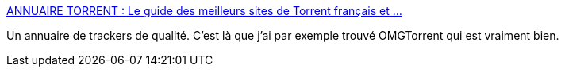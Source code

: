 :jbake-type: post
:jbake-status: published
:jbake-title: ANNUAIRE TORRENT : Le guide des meilleurs sites de Torrent français et ...
:jbake-tags: p2p,bittorrent,annuaire,_mois_sept.,_année_2009
:jbake-date: 2009-09-09
:jbake-depth: ../
:jbake-uri: shaarli/1252511128000.adoc
:jbake-source: https://nicolas-delsaux.hd.free.fr/Shaarli?searchterm=http%3A%2F%2Fannuaire.pro%2Ftorrent%2F&searchtags=p2p+bittorrent+annuaire+_mois_sept.+_ann%C3%A9e_2009
:jbake-style: shaarli

http://annuaire.pro/torrent/[ANNUAIRE TORRENT : Le guide des meilleurs sites de Torrent français et ...]

Un annuaire de trackers de qualité. C'est là que j'ai par exemple trouvé OMGTorrent qui est vraiment bien.
